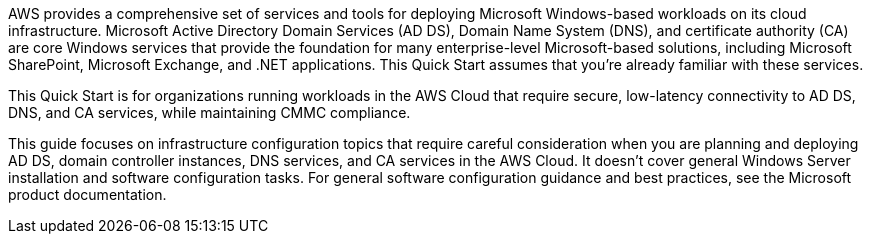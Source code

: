 // Replace the content in <>
// Briefly describe the software. Use consistent and clear branding. 
// Include the benefits of using the software on AWS, and provide details on usage scenarios.

AWS provides a comprehensive set of services and tools for deploying Microsoft Windows-based workloads on its cloud infrastructure. Microsoft Active Directory Domain Services (AD DS), Domain Name System (DNS), and certificate authority (CA) are core Windows services that provide the foundation for many enterprise-level Microsoft-based solutions, including Microsoft SharePoint, Microsoft Exchange, and .NET applications. This Quick Start assumes that you’re already familiar with these services.

This Quick Start is for organizations running workloads in the AWS Cloud that require secure, low-latency connectivity to AD DS, DNS, and CA services, while maintaining CMMC compliance.

This guide focuses on infrastructure configuration topics that require careful consideration when you are planning and deploying AD DS, domain controller instances, DNS services, and CA services in the AWS Cloud. It doesn't cover general Windows Server installation and software configuration tasks. For general software configuration guidance and best practices, see the Microsoft product documentation.
